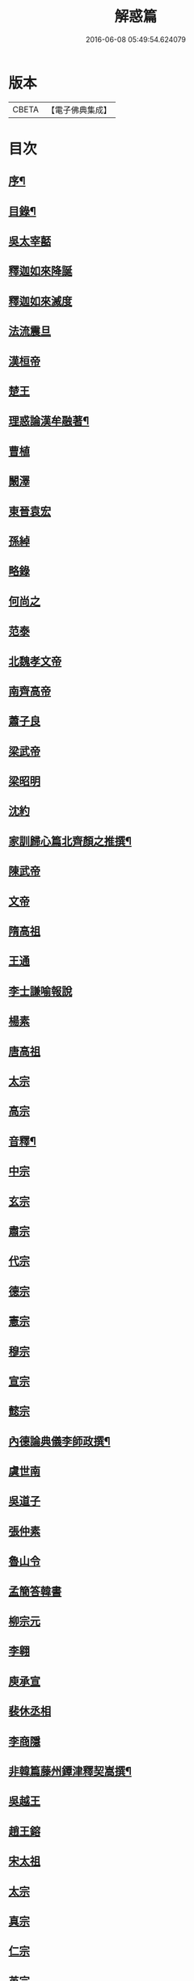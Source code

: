 #+TITLE: 解惑篇 
#+DATE: 2016-06-08 05:49:54.624079

* 版本
 |     CBETA|【電子佛典集成】|

* 目次
** [[file:KR6q0222_001.txt::001-0441a1][序¶]]
** [[file:KR6q0222_001.txt::001-0441c2][目錄¶]]
** [[file:KR6q0222_001.txt::001-0442b3][吳太宰嚭]]
** [[file:KR6q0222_001.txt::001-0442b17][釋迦如來降誕]]
** [[file:KR6q0222_001.txt::001-0442c3][釋迦如來滅度]]
** [[file:KR6q0222_001.txt::001-0442c23][法流震旦]]
** [[file:KR6q0222_001.txt::001-0443b35][漢桓帝]]
** [[file:KR6q0222_001.txt::001-0443c12][楚王]]
** [[file:KR6q0222_001.txt::001-0443c19][理惑論漢牟融著¶]]
** [[file:KR6q0222_001.txt::001-0444b9][曹植]]
** [[file:KR6q0222_001.txt::001-0444b14][闞澤]]
** [[file:KR6q0222_001.txt::001-0444b25][東晉袁宏]]
** [[file:KR6q0222_001.txt::001-0444b33][孫綽]]
** [[file:KR6q0222_001.txt::001-0444c15][略錄]]
** [[file:KR6q0222_001.txt::001-0445b15][何尚之]]
** [[file:KR6q0222_001.txt::001-0445b31][范泰]]
** [[file:KR6q0222_001.txt::001-0445c1][北魏孝文帝]]
** [[file:KR6q0222_001.txt::001-0445c24][南齊高帝]]
** [[file:KR6q0222_001.txt::001-0445c27][蕭子良]]
** [[file:KR6q0222_001.txt::001-0445c33][梁武帝]]
** [[file:KR6q0222_001.txt::001-0446b20][梁昭明]]
** [[file:KR6q0222_001.txt::001-0446b24][沈約]]
** [[file:KR6q0222_001.txt::001-0446b31][家訓歸心篇北齊顏之推撰¶]]
** [[file:KR6q0222_001.txt::001-0446c13][陳武帝]]
** [[file:KR6q0222_001.txt::001-0446c19][文帝]]
** [[file:KR6q0222_001.txt::001-0447a1][隋高祖]]
** [[file:KR6q0222_001.txt::001-0447b31][王通]]
** [[file:KR6q0222_001.txt::001-0447c3][李士謙喻報說]]
** [[file:KR6q0222_001.txt::001-0447c25][楊素]]
** [[file:KR6q0222_001.txt::001-0447c31][唐高祖]]
** [[file:KR6q0222_001.txt::001-0447c35][太宗]]
** [[file:KR6q0222_001.txt::001-0449a10][高宗]]
** [[file:KR6q0222_001.txt::001-0449b2][音釋¶]]
** [[file:KR6q0222_001.txt::001-0450b3][中宗]]
** [[file:KR6q0222_001.txt::001-0450b15][玄宗]]
** [[file:KR6q0222_001.txt::001-0450c10][肅宗]]
** [[file:KR6q0222_001.txt::001-0450c15][代宗]]
** [[file:KR6q0222_001.txt::001-0451a17][德宗]]
** [[file:KR6q0222_001.txt::001-0451b1][憲宗]]
** [[file:KR6q0222_001.txt::001-0452a24][穆宗]]
** [[file:KR6q0222_001.txt::001-0452a35][宣宗]]
** [[file:KR6q0222_001.txt::001-0452b8][懿宗]]
** [[file:KR6q0222_001.txt::001-0452c28][內德論典儀李師政撰¶]]
** [[file:KR6q0222_001.txt::001-0453a31][虞世南]]
** [[file:KR6q0222_001.txt::001-0453b20][吳道子]]
** [[file:KR6q0222_001.txt::001-0453b24][張仲素]]
** [[file:KR6q0222_001.txt::001-0453b30][魯山令]]
** [[file:KR6q0222_001.txt::001-0453c16][孟簡答韓書]]
** [[file:KR6q0222_001.txt::001-0453c31][柳宗元]]
** [[file:KR6q0222_001.txt::001-0454a11][李翱]]
** [[file:KR6q0222_001.txt::001-0454a24][庾承宣]]
** [[file:KR6q0222_001.txt::001-0454b1][裴休丞相]]
** [[file:KR6q0222_001.txt::001-0454b23][李商隱]]
** [[file:KR6q0222_001.txt::001-0454b29][非韓篇藤州鐔津釋契嵩撰¶]]
** [[file:KR6q0222_001.txt::001-0455b21][吳越王]]
** [[file:KR6q0222_001.txt::001-0455b28][趙王鎔]]
** [[file:KR6q0222_001.txt::001-0455c16][宋太祖]]
** [[file:KR6q0222_001.txt::001-0456a3][太宗]]
** [[file:KR6q0222_001.txt::001-0456a14][真宗]]
** [[file:KR6q0222_001.txt::001-0456a22][仁宗]]
** [[file:KR6q0222_001.txt::001-0456a29][英宗]]
** [[file:KR6q0222_001.txt::001-0456b5][徽宗]]
** [[file:KR6q0222_001.txt::001-0456b13][孝宗]]
** [[file:KR6q0222_001.txt::001-0456c16][呂蒙正]]
** [[file:KR6q0222_001.txt::001-0456c27][楊億]]
** [[file:KR6q0222_001.txt::001-0457a33][王安石]]
** [[file:KR6q0222_001.txt::001-0457b12][司馬光]]
** [[file:KR6q0222_001.txt::001-0457c22][學士李屏山]]
** [[file:KR6q0222_001.txt::001-0458b21][音釋¶]]
** [[file:KR6q0222_002.txt::002-0459a2][歐陽修]]
** [[file:KR6q0222_002.txt::002-0459b36][周惇頤]]
** [[file:KR6q0222_002.txt::002-0459c32][程顥]]
** [[file:KR6q0222_002.txt::002-0460a18][杜衍]]
** [[file:KR6q0222_002.txt::002-0460a27][李遵勗]]
** [[file:KR6q0222_002.txt::002-0460a33][李覯]]
** [[file:KR6q0222_002.txt::002-0460b7][劉安世]]
** [[file:KR6q0222_002.txt::002-0460b16][護法論丞相張商英無盡居士撰¶]]
** [[file:KR6q0222_002.txt::002-0461b11][王十朋]]
** [[file:KR6q0222_002.txt::002-0461b18][朱熹]]
** [[file:KR6q0222_002.txt::002-0461c32][屏山李居士鳴道集說序中書真卿湛然居士撰¶]]
** [[file:KR6q0222_002.txt::002-0462a20][三教平心論宋靜齋學士劉謐撰¶]]
** [[file:KR6q0222_002.txt::002-0463b24][元世祖]]
** [[file:KR6q0222_002.txt::002-0463c28][成宗]]
** [[file:KR6q0222_002.txt::002-0464a5][王磐]]
** [[file:KR6q0222_002.txt::002-0465c8][趙孟頫]]
** [[file:KR6q0222_002.txt::002-0465c19][胡長孺]]
** [[file:KR6q0222_002.txt::002-0465c26][韓性]]
** [[file:KR6q0222_002.txt::002-0466a2][音釋¶]]
** [[file:KR6q0222_002.txt::002-0466a27][附林泉倫禪師　欽奉¶]]
** [[file:KR6q0222_002.txt::002-0466b3][明太祖高皇帝]]
** [[file:KR6q0222_002.txt::002-0466b17][遊寺記¶]]
** [[file:KR6q0222_002.txt::002-0466b34][祭寶誌禪師文¶]]
** [[file:KR6q0222_002.txt::002-0466c4][維摩居士讚¶]]
** [[file:KR6q0222_002.txt::002-0466c7][禪海羅漢讚¶]]
** [[file:KR6q0222_002.txt::002-0467b13][續原教論沈士榮撰¶]]
** [[file:KR6q0222_002.txt::002-0467b35][太宗文皇帝]]
** [[file:KR6q0222_002.txt::002-0468a21][神宗顯皇帝¶]]
** [[file:KR6q0222_002.txt::002-0468a25][尚直尚理編中吳沙門空谷景隆述¶]]
** [[file:KR6q0222_002.txt::002-0471a8][李卓吾¶]]
** [[file:KR6q0222_002.txt::002-0471a26][附簡諸宰輔敘佛教隆替狀唐釋道宣¶]]
** [[file:KR6q0222_002.txt::002-0472c24][三報論晉釋慧遠撰¶]]
** [[file:KR6q0222_002.txt::002-0473a35][三報證驗¶]]
** [[file:KR6q0222_002.txt::002-0474c16][音釋¶]]

* 卷
[[file:KR6q0222_001.txt][解惑篇 1]]
[[file:KR6q0222_002.txt][解惑篇 2]]

